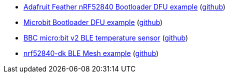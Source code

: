 * xref:examples/nrf52/adafruit-feather-nrf52840/bootloader-dfu/README.adoc[Adafruit Feather nRF52840 Bootloader DFU example] (link:https://github.com/drogue-iot/drogue-device/tree/main/examples/nrf52/adafruit-feather-nrf52840/bootloader-dfu[github])
* xref:examples/nrf52/microbit/ble-dfu/README.adoc[Microbit Bootloader DFU example] (link:https://github.com/drogue-iot/drogue-device/tree/main/examples/nrf52/microbit/ble-dfu[github])
* xref:examples/nrf52/microbit/ble-temperature/README.adoc[BBC micro:bit v2 BLE temperature sensor] (link:https://github.com/drogue-iot/drogue-device/tree/main/examples/nrf52/microbit/ble-temperature[github])
* xref:examples/nrf52/nrf52840-dk/ble-mesh/README.adoc[nrf52840-dk BLE Mesh example] (link:https://github.com/drogue-iot/drogue-device/tree/main/examples/nrf52/nrf52840-dk/ble-mesh[github])
